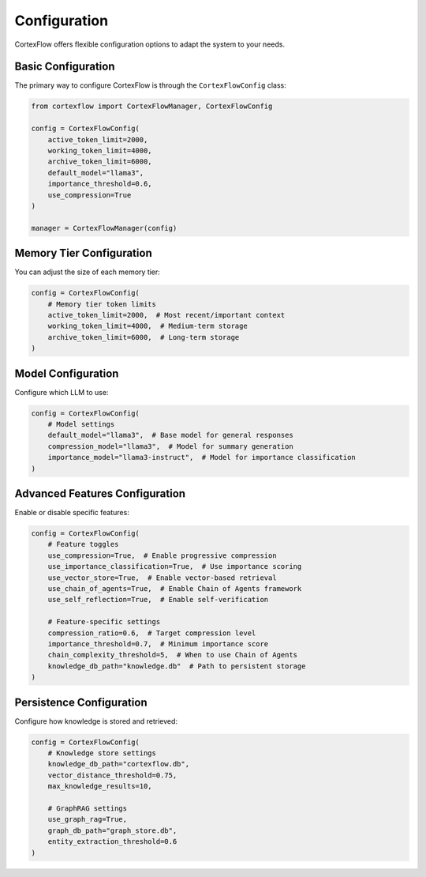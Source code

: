 Configuration
=============

CortexFlow offers flexible configuration options to adapt the system to your needs.

Basic Configuration
----------------

The primary way to configure CortexFlow is through the ``CortexFlowConfig`` class:

.. code-block:: python

    from cortexflow import CortexFlowManager, CortexFlowConfig
    
    config = CortexFlowConfig(
        active_token_limit=2000,
        working_token_limit=4000,
        archive_token_limit=6000,
        default_model="llama3",
        importance_threshold=0.6,
        use_compression=True
    )
    
    manager = CortexFlowManager(config)

Memory Tier Configuration
----------------------

You can adjust the size of each memory tier:

.. code-block:: python

    config = CortexFlowConfig(
        # Memory tier token limits
        active_token_limit=2000,  # Most recent/important context
        working_token_limit=4000,  # Medium-term storage
        archive_token_limit=6000,  # Long-term storage
    )

Model Configuration
----------------

Configure which LLM to use:

.. code-block:: python

    config = CortexFlowConfig(
        # Model settings
        default_model="llama3",  # Base model for general responses
        compression_model="llama3",  # Model for summary generation
        importance_model="llama3-instruct",  # Model for importance classification
    )

Advanced Features Configuration
---------------------------

Enable or disable specific features:

.. code-block:: python

    config = CortexFlowConfig(
        # Feature toggles
        use_compression=True,  # Enable progressive compression
        use_importance_classification=True,  # Use importance scoring
        use_vector_store=True,  # Enable vector-based retrieval
        use_chain_of_agents=True,  # Enable Chain of Agents framework
        use_self_reflection=True,  # Enable self-verification
        
        # Feature-specific settings
        compression_ratio=0.6,  # Target compression level
        importance_threshold=0.7,  # Minimum importance score
        chain_complexity_threshold=5,  # When to use Chain of Agents
        knowledge_db_path="knowledge.db"  # Path to persistent storage
    )

Persistence Configuration
---------------------

Configure how knowledge is stored and retrieved:

.. code-block:: python

    config = CortexFlowConfig(
        # Knowledge store settings
        knowledge_db_path="cortexflow.db",
        vector_distance_threshold=0.75,
        max_knowledge_results=10,
        
        # GraphRAG settings
        use_graph_rag=True,
        graph_db_path="graph_store.db",
        entity_extraction_threshold=0.6
    ) 